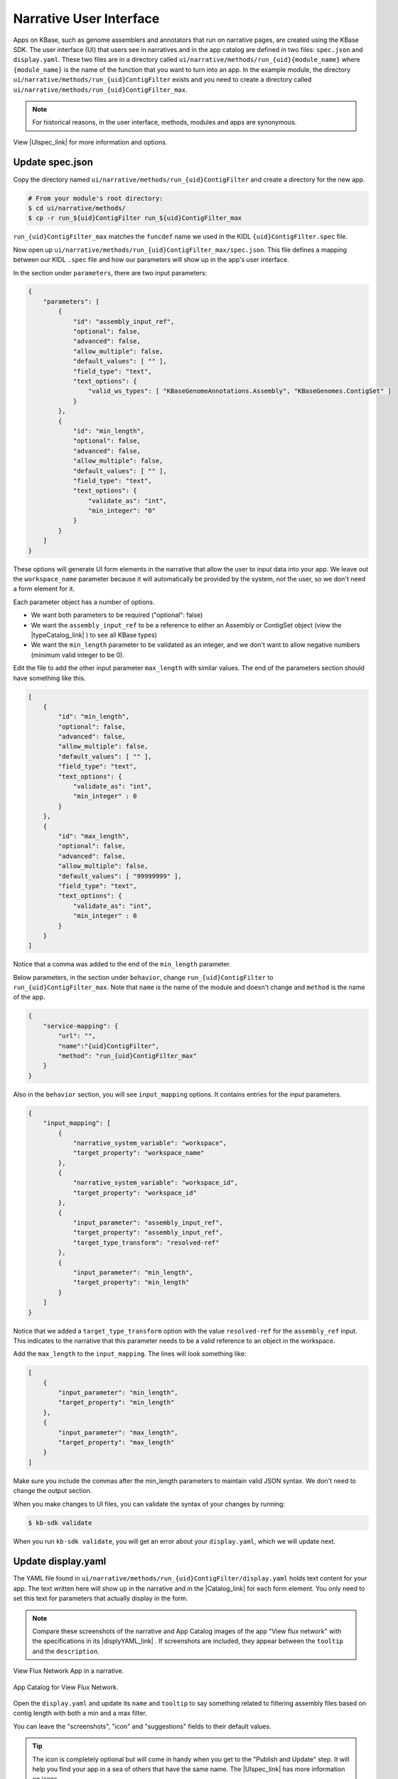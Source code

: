 Narrative User Interface
========================

Apps on KBase, such as genome assemblers and annotators that run on narrative pages, are created using the KBase SDK.
The user interface (UI) that users see in narratives and in the app catalog are defined in two files: 
``spec.json`` and ``display.yaml``. These two files are in a directory called ``ui/narrative/methods/run_{uid}{module_name}``
where ``{module_name}`` is the name of the function that you want to turn into an app. In the example module,
the directory  ``ui/narrative/methods/run_{uid}ContigFilter`` exists and you need to create a directory called
``ui/narrative/methods/run_{uid}ContigFilter_max``.

.. note::

    For historical reasons, in the user interface, methods, modules and apps are synonymous. 

View |UIspec_link| for more information and options.

Update spec.json
-----------------

Copy the directory named ``ui/narrative/methods/run_{uid}ContigFilter`` and create a directory for the new app.

.. code-block:: bash

    # From your module's root directory:
    $ cd ui/narrative/methods/
    $ cp -r run_${uid}ContigFilter run_${uid}ContigFilter_max


``run_{uid}ContigFilter_max`` matches the ``funcdef`` name we used in the KIDL ``{uid}ContigFilter.spec`` file.

Now open up ``ui/narrative/methods/run_{uid}ContigFilter_max/spec.json``. This file defines a mapping between our 
KIDL ``.spec`` file and how our parameters will show up in the app's user interface.

In the section under ``parameters``, there are two input parameters:

.. code:: json

    {
        "parameters": [
            {
                "id": "assembly_input_ref",
                "optional": false,
                "advanced": false,
                "allow_multiple": false,
                "default_values": [ "" ],
                "field_type": "text",
                "text_options": {
                    "valid_ws_types": [ "KBaseGenomeAnnotations.Assembly", "KBaseGenomes.ContigSet" ]
                }
            },
            {
                "id": "min_length",
                "optional": false,
                "advanced": false,
                "allow_multiple": false,
                "default_values": [ "" ],
                "field_type": "text",
                "text_options": {
                    "validate_as": "int",
                    "min_integer": "0"
                }
            }
        ]
    }

These options will generate UI form elements in the narrative that allow the user to input data into your app. 
We leave out the ``workspace_name`` parameter because it will automatically be provided by the system, 
not the user, so we don't need a form element for it.

Each parameter object has a number of options.

* We want both parameters to be required ("optional": false)
* We want the ``assembly_input_ref`` to be a reference to either an Assembly or ContigSet object (view the |typeCatalog_link| ) to see all KBase types)
* We want the ``min_length`` parameter to be validated as an integer, and we don't want to allow negative numbers (minimum valid integer to be 0).

Edit the file to add the other input parameter ``max_length`` with similar values. The end of the parameters section should have something like this.

.. code:: json

    [
        {
            "id": "min_length",
            "optional": false,
            "advanced": false,
            "allow_multiple": false,
            "default_values": [ "" ],
            "field_type": "text",
            "text_options": {
                "validate_as": "int",
                "min_integer" : 0
            }
        },
        {
            "id": "max_length",
            "optional": false,
            "advanced": false,
            "allow_multiple": false,
            "default_values": [ "99999999" ],
            "field_type": "text",
            "text_options": {
                "validate_as": "int",
                "min_integer" : 0
            }
        }  
    ]

Notice that a comma was added to the end of the ``min_length`` parameter.

Below parameters, in the section under ``behavior``, change ``run_{uid}ContigFilter`` to  ``run_{uid}ContigFilter_max``. Note that ``name`` is the name of the module and doesn't change and ``method`` is the name of the app.

.. code:: json

    {
        "service-mapping": {
            "url": "",
            "name":"{uid}ContigFilter",
            "method": "run_{uid}ContigFilter_max"
        }
    }


Also in the ``behavior`` section, you will see ``input_mapping`` options. It contains entries for the input 
parameters.

.. code:: json 

    {
        "input_mapping": [
            {
                "narrative_system_variable": "workspace",
                "target_property": "workspace_name"
            },
            {
                "narrative_system_variable": "workspace_id",
                "target_property": "workspace_id"
            },
            {
                "input_parameter": "assembly_input_ref",
                "target_property": "assembly_input_ref",
                "target_type_transform": "resolved-ref"
            },
            {
                "input_parameter": "min_length",
                "target_property": "min_length"
            }
        ]
    }


Notice that we added a ``target_type_transform`` option with the value ``resolved-ref`` for the 
``assembly_ref`` input. This indicates to the narrative that this parameter needs to be a valid reference 
to an object in the workspace.

Add the ``max_length`` to the ``input_mapping``. The lines will look something like:

.. code:: json 

    [
        {
            "input_parameter": "min_length",
            "target_property": "min_length"
        },
        {
            "input_parameter": "max_length",
            "target_property": "max_length"
        }
    ]

Make sure you include the commas after the min_length parameters to maintain valid JSON syntax. We don't need to change the output section.

When you make changes to UI files, you can validate the syntax of your changes by running:

.. code-block:: bash

    $ kb-sdk validate

When you run ``kb-sdk validate``, you will get an error about your ``display.yaml``, which we will update next.

Update display.yaml
-------------------

The YAML file found in ``ui/narrative/methods/run_{uid}ContigFilter/display.yaml`` holds text content for your app. The text written here will show up in the narrative and in the  |Catalog_link| 
for each form element. You only need to set this text for parameters that actually display in the form.

.. note::

    Compare these screenshots of the narrative and App Catalog images of the app "View flux network" with
    the specifications in its |displyYAML_link| . If screenshots are included, they appear between the ``tooltip`` and the ``description``.

.. figure:: ../images/View_flux_network_narr.png
    :align: center
    :figclass: align-center

    View Flux Network App in a narrative.

.. figure:: ../images/ViewFluxNetwork_cat.png
    :align: center
    :width: 90%
    :figclass: align-center

    App Catalog for View Flux Network.


Open the ``display.yaml`` and update its ``name`` and ``tooltip`` to say something related to filtering assembly files 
based on contig length with both a min and a max filter.

You can leave the "screenshots", "icon" and "suggestions" fields to their default values.

.. tip::

    The icon is completely optional but will come in handy when you get to the "Publish and Update" step. It will help you find your app in a sea of others that have the same name. The |UIspec_link| has more information on icons.

Moving down to the "parameters" section, the parameter entries for "assembly_ref" and "min_length" are filled in. 

.. code-block:: yaml

    parameters:
        assembly_input_ref:
            ui-name: |
                Assembly
            short-hint: |
                The assembly to filter (will be overwritten)
            long-hint: |
                Genome assembly where we want to filter out fragments that are below a minimum
        min_length:
            ui-name: |
                Min Length Threshold
            short-hint: |
                All contigs below this length will be removed
            long-hint: |
                All contigs will be filtered out of the assembly that are shorter than the given length

Edit the file and add the ``max_length`` parameter. The new lines might look like:

.. code-block:: yaml

        ...
            max_length:
            ui-name: |
                Maximum contig length
            short-hint: |
                Maximum required length of every contig in the assembly
            long-hint: |
                All contigs will be filtered out of the assembly that are longer than the given length
        ...


Finally, run ``kb-sdk validate`` again and it should pass! Now we can start to actually work on the functionality of the module and its apps.

.. note::

    For a more exhaustive overview of the ``spec.json`` and ``display.yaml`` files, take a look at
    the |UIspec_link|  You can also experiment with UI generation
    with the |AppSpec_link| 

.. External links

.. |AppSpec_link| raw:: html

   <a href="https://narrative.kbase.us/narrative/ws.30118.obj.1" target="_blank">App Spec Editor Narrative</a>

.. |typeCatalog_link| raw:: html

   <a href="https://narrative.kbase.us/#catalog/datatypes" target="_blank">type catalog</a>

.. |Catalog_link| raw:: html

   <a href="https://narrative.kbase.us/#appcatalog" target="_blank">App Catalog</a>

.. |displyYAML_link| raw:: html

   <a href="https://github.com/kbaseapps/fba_tools/blob/master/ui/narrative/methods/view_flux_network/display.yaml" target="_blank">display.yaml file</a>

.. Internal links

.. |UIspec_link| raw:: html

   <a href="../references/UI_spec.html">Narrative App UI Specification</a>

